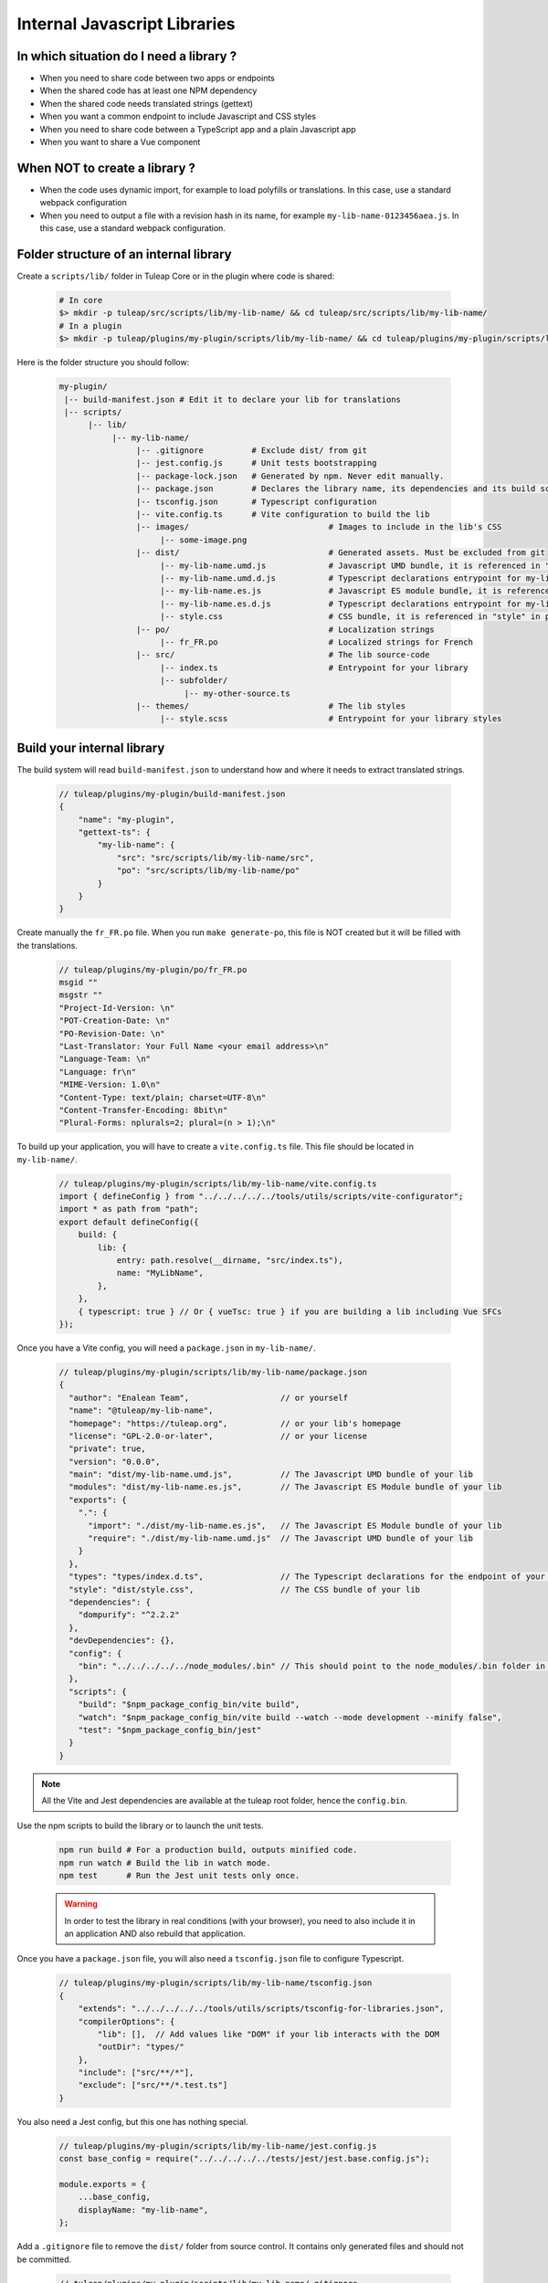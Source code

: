 .. _dev-internal-libs:

Internal Javascript Libraries
=============================

In which situation do I need a library ?
----------------------------------------

- When you need to share code between two apps or endpoints
- When the shared code has at least one NPM dependency
- When the shared code needs translated strings (gettext)
- When you want a common endpoint to include Javascript and CSS styles
- When you need to share code between a TypeScript app and a plain Javascript app
- When you want to share a Vue component

When NOT to create a library ?
------------------------------

- When the code uses dynamic import, for example to load polyfills or translations. In this case,
  use a standard webpack configuration
- When you need to output a file with a revision hash in its name, for example ``my-lib-name-0123456aea.js``.
  In this case, use a standard webpack configuration.

Folder structure of an internal library
---------------------------------------

Create a ``scripts/lib/`` folder in Tuleap Core or in the plugin where code is shared:

 .. code-block:: sh

    # In core
    $> mkdir -p tuleap/src/scripts/lib/my-lib-name/ && cd tuleap/src/scripts/lib/my-lib-name/
    # In a plugin
    $> mkdir -p tuleap/plugins/my-plugin/scripts/lib/my-lib-name/ && cd tuleap/plugins/my-plugin/scripts/lib/my-lib-name/

Here is the folder structure you should follow:

 .. code-block:: sh

    my-plugin/
     |-- build-manifest.json # Edit it to declare your lib for translations
     |-- scripts/
          |-- lib/
               |-- my-lib-name/
                    |-- .gitignore          # Exclude dist/ from git
                    |-- jest.config.js      # Unit tests bootstrapping
                    |-- package-lock.json   # Generated by npm. Never edit manually.
                    |-- package.json        # Declares the library name, its dependencies and its build scripts.
                    |-- tsconfig.json       # Typescript configuration
                    |-- vite.config.ts      # Vite configuration to build the lib
                    |-- images/                             # Images to include in the lib's CSS
                         |-- some-image.png
                    |-- dist/                               # Generated assets. Must be excluded from git
                         |-- my-lib-name.umd.js             # Javascript UMD bundle, it is referenced in "main" in package.json
                         |-- my-lib-name.umd.d.js           # Typescript declarations entrypoint for my-lib-name.umd.js
                         |-- my-lib-name.es.js              # Javascript ES module bundle, it is referenced in "module" in package.json
                         |-- my-lib-name.es.d.js            # Typescript declarations entrypoint for my-lib-name.es.js
                         |-- style.css                      # CSS bundle, it is referenced in "style" in package.json
                    |-- po/                                 # Localization strings
                         |-- fr_FR.po                       # Localized strings for French
                    |-- src/                                # The lib source-code
                         |-- index.ts                       # Entrypoint for your library
                         |-- subfolder/
                              |-- my-other-source.ts
                    |-- themes/                             # The lib styles
                         |-- style.scss                     # Entrypoint for your library styles


Build your internal library
---------------------------

The build system will read ``build-manifest.json`` to understand how and where it needs to extract translated strings.

 .. code-block:: JavaScript

    // tuleap/plugins/my-plugin/build-manifest.json
    {
        "name": "my-plugin",
        "gettext-ts": {
            "my-lib-name": {
                "src": "src/scripts/lib/my-lib-name/src",
                "po": "src/scripts/lib/my-lib-name/po"
            }
        }
    }

Create manually the ``fr_FR.po`` file. When you run ``make generate-po``, this file
is NOT created but it will be filled with the translations.

  .. code-block:: text

    // tuleap/plugins/my-plugin/po/fr_FR.po
    msgid ""
    msgstr ""
    "Project-Id-Version: \n"
    "POT-Creation-Date: \n"
    "PO-Revision-Date: \n"
    "Last-Translator: Your Full Name <your email address>\n"
    "Language-Team: \n"
    "Language: fr\n"
    "MIME-Version: 1.0\n"
    "Content-Type: text/plain; charset=UTF-8\n"
    "Content-Transfer-Encoding: 8bit\n"
    "Plural-Forms: nplurals=2; plural=(n > 1);\n"

To build up your application, you will have to create a ``vite.config.ts`` file.
This file should be located in ``my-lib-name/``.

 .. code-block:: TypeScript

    // tuleap/plugins/my-plugin/scripts/lib/my-lib-name/vite.config.ts
    import { defineConfig } from "../../../../../tools/utils/scripts/vite-configurator";
    import * as path from "path";
    export default defineConfig({
        build: {
            lib: {
                entry: path.resolve(__dirname, "src/index.ts"),
                name: "MyLibName",
            },
        },
        { typescript: true } // Or { vueTsc: true } if you are building a lib including Vue SFCs
    });

Once you have a Vite config, you will need a ``package.json`` in ``my-lib-name/``.

 .. code-block:: JavaScript

    // tuleap/plugins/my-plugin/scripts/lib/my-lib-name/package.json
    {
      "author": "Enalean Team",                   // or yourself
      "name": "@tuleap/my-lib-name",
      "homepage": "https://tuleap.org",           // or your lib's homepage
      "license": "GPL-2.0-or-later",              // or your license
      "private": true,
      "version": "0.0.0",
      "main": "dist/my-lib-name.umd.js",          // The Javascript UMD bundle of your lib
      "modules": "dist/my-lib-name.es.js",        // The Javascript ES Module bundle of your lib
      "exports": {
        ".": {
          "import": "./dist/my-lib-name.es.js",   // The Javascript ES Module bundle of your lib
          "require": "./dist/my-lib-name.umd.js"  // The Javascript UMD bundle of your lib
        }
      },
      "types": "types/index.d.ts",                // The Typescript declarations for the endpoint of your lib
      "style": "dist/style.css",                  // The CSS bundle of your lib
      "dependencies": {
        "dompurify": "^2.2.2"
      },
      "devDependencies": {},
      "config": {
        "bin": "../../../../../node_modules/.bin" // This should point to the node_modules/.bin folder in tuleap/ root folder
      },
      "scripts": {
        "build": "$npm_package_config_bin/vite build",
        "watch": "$npm_package_config_bin/vite build --watch --mode development --minify false",
        "test": "$npm_package_config_bin/jest"
      }
    }

.. NOTE:: All the Vite and Jest dependencies are available at the tuleap root folder, hence the ``config.bin``.

Use the npm scripts to build the library or to launch the unit tests.

 .. code-block:: sh

    npm run build # For a production build, outputs minified code.
    npm run watch # Build the lib in watch mode.
    npm test      # Run the Jest unit tests only once.

 .. warning::

    In order to test the library in real conditions (with your browser), you
    need to also include it in an application AND also rebuild that application.

Once you have a ``package.json`` file, you will also need a ``tsconfig.json``
file to configure Typescript.

 .. code-block:: JavaScript

    // tuleap/plugins/my-plugin/scripts/lib/my-lib-name/tsconfig.json
    {
        "extends": "../../../../../tools/utils/scripts/tsconfig-for-libraries.json",
        "compilerOptions": {
            "lib": [],  // Add values like "DOM" if your lib interacts with the DOM
            "outDir": "types/"
        },
        "include": ["src/**/*"],
        "exclude": ["src/**/*.test.ts"]
    }

You also need a Jest config, but this one has nothing special.

 .. code-block:: Javascript

    // tuleap/plugins/my-plugin/scripts/lib/my-lib-name/jest.config.js
    const base_config = require("../../../../../tests/jest/jest.base.config.js");

    module.exports = {
        ...base_config,
        displayName: "my-lib-name",
    };

Add a ``.gitignore`` file to remove the ``dist/`` folder from source control.
It contains only generated files and should not be committed.

 .. code-block:: text

    // tuleap/plugins/my-plugin/scripts/lib/my-lib-name/.gitignore
    dist/

If you have gettext translations with node-gettext, you will need a
``pofile-shim.d.ts`` so that TypeScript understands what is returned by ``import "file.po"``.

 .. code-block:: Typescript

    // tuleap/plugins/my-plugin/scripts/lib/my-lib-name/src/pofile-shim.d.ts
    declare module "*.po" {
        // See https://github.com/smhg/gettext-parser for the file format reference
        interface Translation {
            readonly msgid: string;
            readonly msgstr: string;
        }

        interface TranslatedStrings {
            readonly [key: string]: Translation;
        }

        export interface Contexts {
            readonly [key: string]: TranslatedStrings;
        }

        export interface GettextParserPoFile {
            readonly translations: Contexts;
        }

        const content: GettextParserPoFile;
        export default content;
    }

In your stylesheet, you can reference images. They will be inlined (converted to
a base64 string) and included in ``dist/style.css``.

  .. code-block:: SCSS

    // tuleap/plugins/my-plugin/scripts/lib/themes/style.scss
    .some-css-class {
        // The image will be converted to a base64 string
        background: url('../images/some-image.png');
    }

Finally, your ``index.ts`` file (the lib entrypoint) should export types that
callers will need. Exporting them will ensure that the generated ``index.d.ts``
declaration file references those types.
Also note that you need to import the style file you referenced in your ``package.json``
so it can be processed by Vite.

 .. code-block:: Typescript

    // tuleap/plugins/my-plugin/scripts/lib/my-lib-name/src/index.ts
    import "../themes/style.scss"; // Import the styles to bundle them in dist/style.css
    import type { MyType, MyOtherType } from "./types";

    export type { MyType, MyOtherType }; // Re-export the types, so that TypeScript callers can import them
    export function myFunction(param: MyType): MyOtherType {
        //...
    }


Use your library from another application
-----------------------------------------

To use your library from another application, you must first declare it as a
dependency in the app's ``package.json`` file. Use ``npm install ../my-plugin/scripts/lib/my-lib-name``
to achieve that. You will something looking like this:

 .. code-block:: Javascript

    // tuleap/plugins/other-plugin/package.json
    {
      "name": "@tuleap/other-plugin",
      // ...
      "dependencies": {
        "@tuleap/my-lib-name": "file:../my-plugin/scripts/lib/my-lib-name" // Add your lib as a dependency. Reference it with file: protocol to create a symlink
      },
      "scripts": {
        "build": "..."
      }
    }

Use the library like any other "npm module" in Javascript / Typescript files:

 .. code-block:: Typescript

    // tuleap/plugins/other-plugin/scripts/other-app/src/other-file.ts
    import type { MyOtherType } from "@tuleap/my-lib-name";
    import { myFunction } from "@tuleap/my-lib-name";

    const result: MyOtherType = myFunction(param);

Import the CSS styles like any other "npm module" in SCSS files:

 .. code-block:: SCSS

    // tuleap/plugins/other-plugin/themes/BurningParrot/src/other-file.scss
    @import '~@tuleap/my-lib-name';

Making changes to your library
------------------------------

 .. warning::

    While working on your library, changes will NOT be automatically visible
    from the application. Both the library and the application MUST be rebuilt
    in order to see your changes.

 .. code-block:: sh

    $> (cd tuleap/plugins/my-plugin/scripts/lib/my-lib-name/ && npm run watch)
    # In another terminal usually
    $> (cd tuleap/plugins/other-plugin/ && npm run watch)
